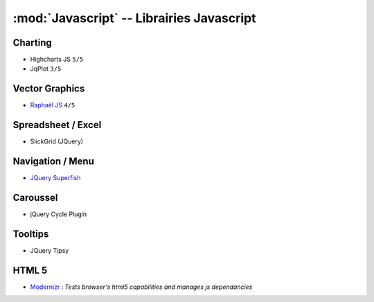 
:mod:`Javascript` -- Librairies Javascript
******************************************

.. module:: Javascript
   :synopsis: Programmation Javascript

Charting
========

.. index:: Charting, Plot

- Highcharts JS ``5/5``
- JqPlot ``3/5``

Vector Graphics
===============

.. index:: Vector Graphics

- `Raphaël JS <http://raphaeljs.com/>`_ ``4/5``

Spreadsheet / Excel
===================

.. index:: Excel, Spreadsheet

- SlickGrid (JQuery)

Navigation / Menu
=================

.. index:: Navigation, Menu

- `JQuery Superfish <http://users.tpg.com.au/j_birch/plugins/superfish>`_

Caroussel
=========

.. index:: Caroussel

- jQuery Cycle Plugin

Tooltips
========

.. index:: Tooltips

- JQuery Tipsy


HTML 5
======

.. index:: HTML 5

- `Modernizr <www.modernizr.com>`_ : *Tests browser's html5 capabilities and manages js dependancies*

